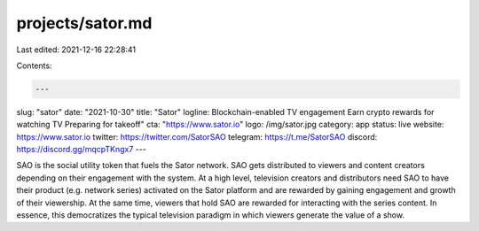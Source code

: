 projects/sator.md
=================

Last edited: 2021-12-16 22:28:41

Contents:

.. code-block:: md

    ---
slug: "sator"
date: "2021-10-30"
title: "Sator"
logline: Blockchain-enabled TV engagement Earn crypto rewards for watching TV Preparing for takeoff"
cta: "https://www.sator.io"
logo: /img/sator.jpg
category: app
status: live
website: https://www.sator.io
twitter: https://twitter.com/SatorSAO
telegram: https://t.me/SatorSAO
discord: https://discord.gg/mqcpTKngx7
---

SAO is the social utility token that fuels the Sator network. SAO gets distributed to viewers and content creators depending on their engagement with the system. At a high level, 
television creators and distributors need SAO to have their product (e.g. network series) activated on the Sator platform and are rewarded by gaining engagement and growth of their viewership.
At the same time, viewers that hold SAO are rewarded for interacting with the series content. In essence, this democratizes the typical television paradigm in which viewers generate the value of a show.


